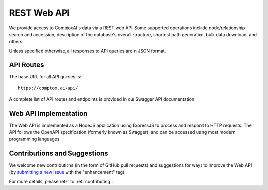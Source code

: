 .. _web_api:

************
REST Web API
************

We provide access to ComptoxAI's data via a REST web API. Some supported
operations include node/relationship search and accession, description of the
database's overall structure, shortest path generation, bulk data download, and
others.

Unless specified otherwise, all responses to API queries are in JSON format.

API Routes
**********

The base URL for all API queries is::
   
   https://comptox.ai/api/

A complete list of API routes and endpoints is provided in our Swagger API
documentation.

Web API Implementation
**********************

The Web API is implemented as a NodeJS application using ExpressJS to process
and respond to HTTP requests. The API follows the OpenAPI specification
(formerly known as Swagger), and can be accessed using most modern programming
languages.

Contributions and Suggestions
*****************************

We welcome new contributions (in the form of GitHub pull requests) and
suggestions for ways to improve the Web API (by `submitting a new issue 
<https://github.com/JDRomano2/comptox_ai/issues/new>`_ with the "enhancement" 
tag).

For more details, please refer to :ref:`contributing`.